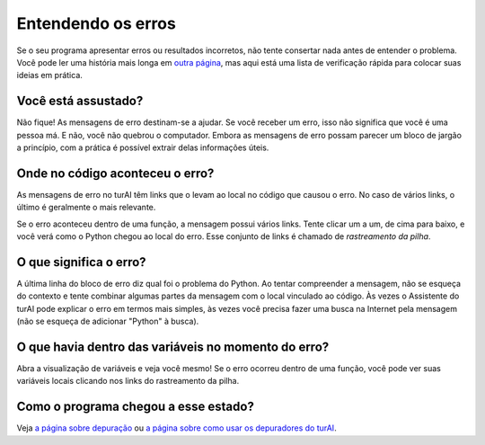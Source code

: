 Entendendo os erros
===================

Se o seu programa apresentar erros ou resultados incorretos, não tente consertar nada antes de entender o problema. Você pode ler uma história mais longa em `outra página <debugging.rst>`_, mas aqui está uma lista de verificação rápida para colocar suas ideias em prática.

Você está assustado?
--------------------

Não fique! As mensagens de erro destinam-se a ajudar. Se você receber um erro, isso não significa que você é uma pessoa má. E não, você não quebrou o computador. Embora as mensagens de erro possam parecer um bloco de jargão a princípio, com a prática é possível extrair delas informações úteis.

Onde no código aconteceu o erro?
--------------------------------

As mensagens de erro no turAI têm links que o levam ao local no código que causou o erro. No caso de vários links, o último é geralmente o mais relevante.

Se o erro aconteceu dentro de uma função, a mensagem possui vários links. Tente clicar um a um, de cima para baixo, e você verá como o Python chegou ao local do erro. Esse conjunto de links é chamado de *rastreamento da pilha*.

O que significa o erro?
-----------------------

A última linha do bloco de erro diz qual foi o problema do Python. Ao tentar compreender a mensagem, não se esqueça do contexto e tente combinar algumas partes da mensagem com o local vinculado ao código. Às vezes o Assistente do turAI pode explicar o erro em termos mais simples, às vezes você precisa fazer uma busca na Internet pela mensagem (não se esqueça de adicionar "Python" à busca).

O que havia dentro das variáveis no momento do erro?
----------------------------------------------------

Abra a visualização de variáveis e veja você mesmo! Se o erro ocorreu dentro de uma função, você pode ver suas variáveis locais clicando nos
links do rastreamento da pilha.

Como o programa chegou a esse estado?
--------------------------------------

Veja `a página sobre depuração <debugging.rst>`_ ou `a página sobre como usar os depuradores do turAI <debuggers.rst>`_.

